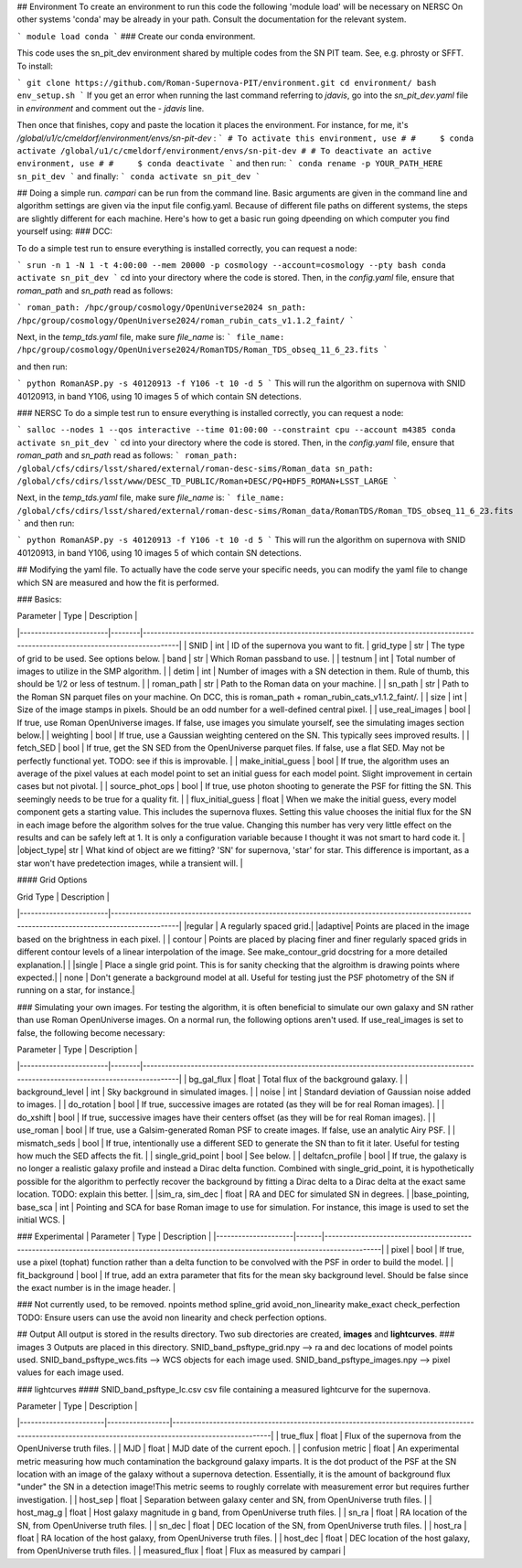 ## Environment
To create an environment to run this code the following 'module load' will be necessary on NERSC \
On other systems 'conda' may be already in your path. Consult the documentation for the relevant system. \

```
module load conda
```
### Create our conda environment.

This code uses the sn_pit_dev environment shared by multiple codes from the SN PIT team. See, e.g. phrosty or SFFT.
To install:

```
git clone https://github.com/Roman-Supernova-PIT/environment.git
cd environment/
bash env_setup.sh
```
If you get an error when running the last command referring to `jdavis`, go into the `sn_pit_dev.yaml` file in `environment` and comment out the `- jdavis` line.

Then once that finishes, copy and paste the location it places the environment. For instance, for me, it's `/global/u1/c/cmeldorf/environment/envs/sn-pit-dev` :
```
# To activate this environment, use
#
#     $ conda activate /global/u1/c/cmeldorf/environment/envs/sn-pit-dev
#
# To deactivate an active environment, use
#
#     $ conda deactivate
```
and then run:
```
conda rename -p YOUR_PATH_HERE sn_pit_dev
```
and finally:
```
conda activate sn_pit_dev
```

## Doing a simple run.
`campari` can be run from the command line. Basic arguments are given in the command line and algorithm settings are given via the input file config.yaml. Because of different file paths on different
systems, the steps are slightly different for each machine. Here's how to get a basic run going dpeending on which computer you find yourself using:
### DCC:

To do a simple test run to ensure everything is installed correctly, you can request a node:

```
srun -n 1 -N 1 -t 4:00:00 --mem 20000 -p cosmology --account=cosmology --pty bash
conda activate sn_pit_dev
```
cd into your directory where the code is stored.
Then, in the `config.yaml` file, ensure that `roman_path` and `sn_path` read as follows:

```
roman_path: /hpc/group/cosmology/OpenUniverse2024
sn_path: /hpc/group/cosmology/OpenUniverse2024/roman_rubin_cats_v1.1.2_faint/
```

Next, in the `temp_tds.yaml` file, make sure `file_name` is:
```
file_name: /hpc/group/cosmology/OpenUniverse2024/RomanTDS/Roman_TDS_obseq_11_6_23.fits
```

and then run:

```
python RomanASP.py -s 40120913 -f Y106 -t 10 -d 5
```
This will run the algorithm on supernova with SNID 40120913, in band Y106, using 10 images 5 of which contain SN detections.

### NERSC 
To do a simple test run to ensure everything is installed correctly, you can request a node:

```
salloc --nodes 1 --qos interactive --time 01:00:00 --constraint cpu --account m4385
conda activate sn_pit_dev
```
cd into your directory where the code is stored.
Then, in the `config.yaml` file, ensure that `roman_path` and `sn_path` read as follows:
```
roman_path: /global/cfs/cdirs/lsst/shared/external/roman-desc-sims/Roman_data
sn_path: /global/cfs/cdirs/lsst/www/DESC_TD_PUBLIC/Roman+DESC/PQ+HDF5_ROMAN+LSST_LARGE
```

Next, in the `temp_tds.yaml` file, make sure `file_name` is:
```
file_name: /global/cfs/cdirs/lsst/shared/external/roman-desc-sims/Roman_data/RomanTDS/Roman_TDS_obseq_11_6_23.fits
```
and then run:

```
python RomanASP.py -s 40120913 -f Y106 -t 10 -d 5
```
This will run the algorithm on supernova with SNID 40120913, in band Y106, using 10 images 5 of which contain SN detections.


## Modifying the yaml file.
To actually have the code serve your specific needs, you can modify the yaml file to change which SN are measured and how the fit is performed.

### Basics:

| Parameter             | Type  | Description                                                                                                                           |
|------------------------|--------|--------------------------------------------------------------------------------------------------------------------------------------|
| SNID                   | int    | ID of the supernova you want to fit.                                                                                            
| grid_type        |  str  | The type of grid to be used. See options below.                                       
| band                   | str    | Which Roman passband to use.                                                                                                   |
| testnum                | int    | Total number of images to utilize in the SMP algorithm.                                                                        |
| detim                  | int    | Number of images with a SN detection in them. Rule of thumb, this should be 1/2 or less of testnum.                           |
| roman_path             | str    | Path to the Roman data on your machine.                                                                                        |
| sn_path                | str    | Path to the Roman SN parquet files on your machine. On DCC, this is roman_path + roman_rubin_cats_v1.1.2_faint/.              |
| size                   | int    | Size of the image stamps in pixels. Should be an odd number for a well-defined central pixel.                                |
| use_real_images        | bool   | If true, use Roman OpenUniverse images. If false, use images you simulate yourself, see the simulating images section below.|
| weighting              | bool   | If true, use a Gaussian weighting centered on the SN. This typically sees improved results.                                 |
| fetch_SED              | bool   | If true, get the SN SED from the OpenUniverse parquet files. If false, use a flat SED. May not be perfectly functional yet. TODO: see if this is improvable. |
| make_initial_guess     | bool   | If true, the algorithm uses an average of the pixel values at each model point to set an initial guess for each model point. Slight improvement in certain cases but not pivotal. |
| source_phot_ops        | bool   | If true, use photon shooting to generate the PSF for fitting the SN. This seemingly needs to be true for a quality fit.     |
| flux_initial_guess | float | When we make the initial guess, every model component gets a starting value. This includes the supernova fluxes. Setting this value chooses the initial flux for the SN in each image before the algorithm solves for the true value. Changing this number has very very little effect on the results and can be safely left at 1. It is only a configuration variable because I thought it was not smart to hard code it. |
|object_type| str | What kind of object are we fitting? 'SN' for supernova, 'star' for star. This difference is important, as a star won't have predetection images, while a transient will. |

#### Grid Options


| Grid Type   |  Description                                                                                                                           |
|------------------------|----------------------------------------------------------------------------------------------------------------------------------------------|
|regular | A regularly spaced grid.|                                                                                      
|adaptive| Points are placed in the image based on the brightness in each pixel. |                                      
| contour | Points are placed by placing finer and finer regularly spaced grids in different contour levels of a linear interpolation of the image. See make_contour_grid docstring for a more detailed explanation.|                                                                                                |
|single | Place a single grid point. This is for sanity checking that the algroithm is drawing points where expected.|
| none | Don't generate a background model at all. Useful for testing just the PSF photometry of the SN if running on a star, for instance.|        


### Simulating your own images.
For testing the algorithm, it is often beneficial to simulate our own galaxy and SN rather than use Roman OpenUniverse images. On a normal run, the following options aren't used. If use_real_images is set to false, the following become necessary:

| Parameter             | Type   | Description                                                                                                                           |
|------------------------|--------|--------------------------------------------------------------------------------------------------------------------------------------|
| bg_gal_flux            | float  | Total flux of the background galaxy.                                                                                                |
| background_level       | int    | Sky background in simulated images.                                                                                                 |
| noise                  | int    | Standard deviation of Gaussian noise added to images.                                                                              |
| do_rotation            | bool   | If true, successive images are rotated (as they will be for real Roman images).                                                    |
| do_xshift              | bool   | If true, successive images have their centers offset (as they will be for real Roman images).                                     |
| use_roman              | bool   | If true, use a Galsim-generated Roman PSF to create images. If false, use an analytic Airy PSF.                                   |
| mismatch_seds          | bool   | If true, intentionally use a different SED to generate the SN than to fit it later. Useful for testing how much the SED affects the fit. |
| single_grid_point      | bool   | See below.                                                                                                                           |
| deltafcn_profile       | bool   | If true, the galaxy is no longer a realistic galaxy profile and instead a Dirac delta function. Combined with single_grid_point, it is hypothetically possible for the algorithm to perfectly recover the background by fitting a Dirac delta to a Dirac delta at the exact same location. TODO: explain this better. |
|sim_ra, sim_dec         | float  | RA and DEC for simulated SN in degrees. |
|base_pointing, base_sca | int    | Pointing and SCA for base Roman image to use for simulation. For instance, this image is used to set the
initial WCS. |


### Experimental
| Parameter          | Type  | Description                                                                                                                                |
|---------------------|-------|-------------------------------------------------------------------------------------------------------------------------------------------|
| pixel               | bool  | If true, use a pixel (tophat) function rather than a delta function to be convolved with the PSF in order to build the model.            |
| fit_background      | bool  | If true, add an extra parameter that fits for the mean sky background level. Should be false since the exact number is in the image header. |


### Not currently used, to be removed.
npoints
method
spline_grid
avoid_non_linearity
make_exact
check_perfection   TODO: Ensure users can use the avoid non linearity and check perfection options.

## Output
All output is stored in the results directory. Two sub directories are created, **images** and **lightcurves**.
### images
3 Outputs are placed in this directory. \
SNID_band_psftype_grid.npy --> ra and dec locations of model points used. \
SNID_band_psftype_wcs.fits --> WCS objects for each image used. \
SNID_band_psftype_images.npy --> pixel values for each image used.

### lightcurves
#### SNID_band_psftype_lc.csv
csv file containing a measured lightcurve for the supernova.

| Parameter            | Type            | Description                                                                                                                                            |
|-----------------------|-----------------|-------------------------------------------------------------------------------------------------------------------------------------------------------|
| true_flux             | float           | Flux of the supernova from the OpenUniverse truth files.                                                                                              |
| MJD                   | float           | MJD date of the current epoch.                                                                                                                        |
| confusion metric      | float           | An experimental metric measuring how much contamination the background galaxy imparts. It is the dot product of the PSF at the SN location with an image of the galaxy without a supernova detection. Essentially, it is the amount of background flux "under" the SN in a detection image!This metric seems to roughly correlate with measurement error but requires further investigation. |
| host_sep              | float           | Separation between galaxy center and SN, from OpenUniverse truth files.                                                                              |
| host_mag_g            | float           | Host galaxy magnitude in g band, from OpenUniverse truth files.                                                                                      |
| sn_ra                 | float           | RA location of the SN, from OpenUniverse truth files.                                                                                                |
| sn_dec                | float           | DEC location of the SN, from OpenUniverse truth files.                                                                                               |
| host_ra               | float           | RA location of the host galaxy, from OpenUniverse truth files.                                                                                       |
| host_dec              | float           | DEC location of the host galaxy, from OpenUniverse truth files.                                                                                      |
| measured_flux         | float           | Flux as measured by campari                                                                                                      |

